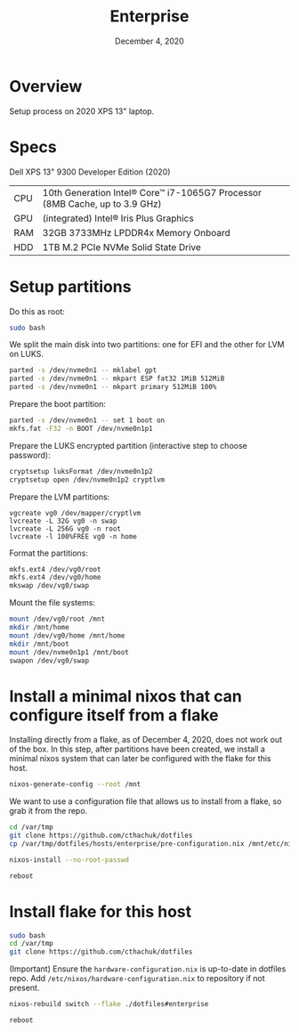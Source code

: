 #+TITLE: Enterprise
#+DATE:  December 4, 2020

* Overview
Setup process on 2020 XPS 13" laptop.

* Specs

Dell XPS 13" 9300 Developer Edition (2020)

| CPU | 10th Generation Intel® Core™ i7-1065G7 Processor (8MB Cache, up to 3.9 GHz) |
| GPU | (integrated) Intel® Iris Plus Graphics                                      |
| RAM | 32GB 3733MHz LPDDR4x Memory Onboard                                         |
| HDD | 1TB M.2 PCIe NVMe Solid State Drive                                         |

* Setup partitions

Do this as root:
#+begin_src sh
sudo bash
#+end_src

We split the main disk into two partitions: one for EFI and the other for LVM on LUKS.

#+begin_src sh
parted -s /dev/nvme0n1 -- mklabel gpt
parted -s /dev/nvme0n1 -- mkpart ESP fat32 1MiB 512MiB
parted -s /dev/nvme0n1 -- mkpart primary 512MiB 100%
#+end_src

Prepare the boot partition:
#+begin_src sh
parted -s /dev/nvme0n1 -- set 1 boot on
mkfs.fat -F32 -n BOOT /dev/nvme0n1p1
#+end_src

Prepare the LUKS encrypted partition (interactive step to choose password):
#+begin_src sh
cryptsetup luksFormat /dev/nvme0n1p2
cryptsetup open /dev/nvme0n1p2 cryptlvm
#+end_src

Prepare the LVM partitions:
#+begin_src 
vgcreate vg0 /dev/mapper/cryptlvm
lvcreate -L 32G vg0 -n swap
lvcreate -L 256G vg0 -n root
lvcreate -l 100%FREE vg0 -n home
#+end_src

Format the partitions:
#+begin_src sh
mkfs.ext4 /dev/vg0/root
mkfs.ext4 /dev/vg0/home
mkswap /dev/vg0/swap
#+end_src

Mount the file systems:
#+begin_src sh
mount /dev/vg0/root /mnt
mkdir /mnt/home
mount /dev/vg0/home /mnt/home
mkdir /mnt/boot
mount /dev/nvme0n1p1 /mnt/boot
swapon /dev/vg0/swap
#+end_src

* Install a minimal nixos that can configure itself from a flake
Installing directly from a flake, as of December 4, 2020, does not work out of the box.  In this step, after partitions have been created, we install a minimal nixos system that can later be configured with the flake for this host.

#+begin_src sh
nixos-generate-config --root /mnt
#+end_src

We want to use a configuration file that allows us to install from a flake, so grab it from the repo.
#+begin_src sh
cd /var/tmp
git clone https://github.com/cthachuk/dotfiles
cp /var/tmp/dotfiles/hosts/enterprise/pre-configuration.nix /mnt/etc/nixos/configuratin.nix
#+end_src

#+begin_src sh
nixos-install --no-root-passwd 
#+end_src

#+begin_src sh
reboot
#+end_src

* Install flake for this host
#+begin_src sh
sudo bash
cd /var/tmp
git clone https://github.com/cthachuk/dotfiles
#+end_src

(Important) Ensure the ~hardware-configuration.nix~ is up-to-date in dotfiles repo.  Add =/etc/nixos/hardware-configuration.nix= to repository if not present.

#+begin_src sh
nixos-rebuild switch --flake ./dotfiles#enterprise
#+end_src

#+begin_src sh
reboot
#+end_src
